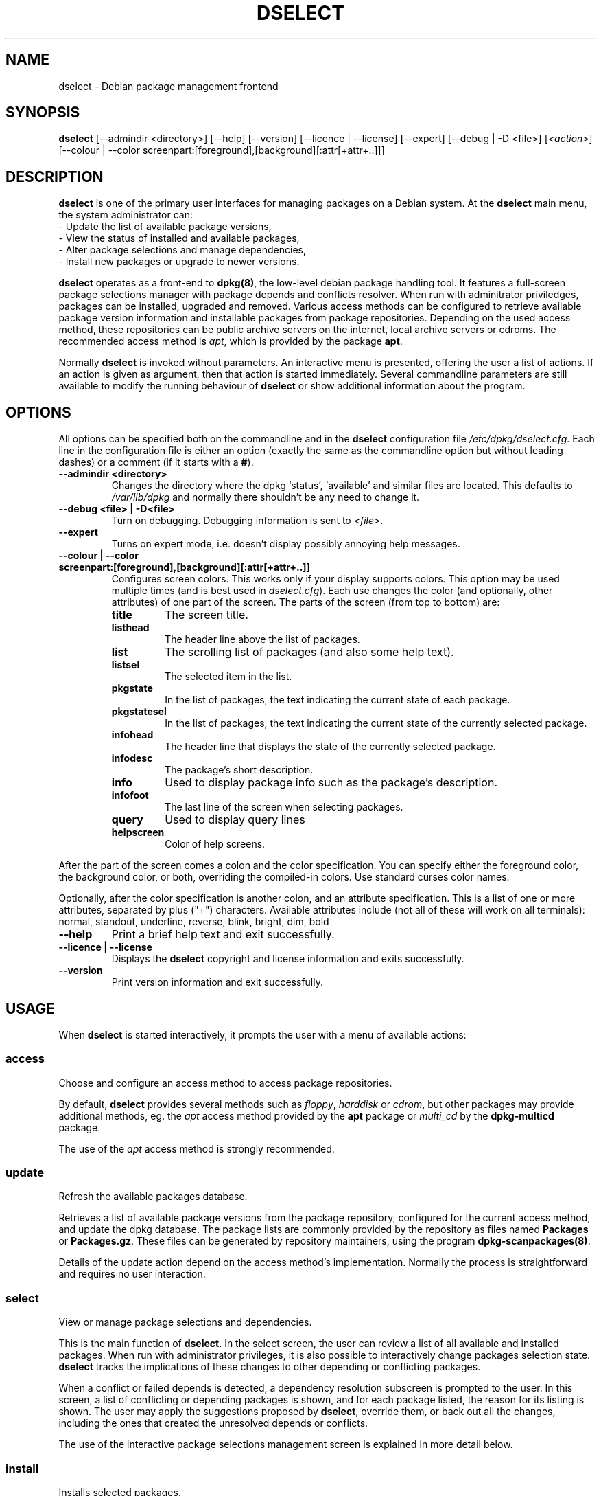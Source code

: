 .TH DSELECT 8 "July 2001" "Debian Project" "Debian"
.SH NAME
dselect \- Debian package management frontend
.SH SYNOPSIS
.B dselect
[\-\-admindir <directory>] [\-\-help] [\-\-version] [\-\-licence | \-\-license]
[\-\-expert] [\-\-debug | \-D <file>] [\fI<action>\fP]
[\-\-colour | \-\-color screenpart:[foreground],[background][:attr[+attr+..]]]
.SH DESCRIPTION
.B dselect
is one of the primary user interfaces for managing packages on a Debian
system.  At the \fBdselect\fP main menu, the system administrator can:
 \- Update the list of available package versions,
 \- View the status of installed and available packages,
 \- Alter package selections and manage dependencies,
 \- Install new packages or upgrade to newer versions.
.PP
.B dselect 
operates as a front-end to \fBdpkg(8)\fP, the low-level debian package
handling tool.  It features a full-screen package selections manager
with package depends and conflicts resolver.  When run with adminitrator
priviledges, packages can be installed, upgraded and removed. Various
access methods can be configured to retrieve available package version
information and installable packages from package repositories.
Depending on the used access method, these repositories can be public
archive servers on the internet, local archive servers or cdroms.
The recommended access method is \fIapt\fP, which is provided by the
package \fBapt\fP.
.PP 
Normally \fBdselect\fP is invoked without parameters.  An interactive
menu is presented, offering the user a list of actions.  If an action
is given as argument, then that action is started immediately.  Several
commandline parameters are still available to modify the running behaviour
of \fBdselect\fP or show additional information about the program.
.SH OPTIONS 
All options can be specified both on the commandline and in the \fBdselect\fP 
configuration file \fI/etc/dpkg/dselect.cfg\fP. Each line in the 
configuration file is either an option (exactly the same as the
commandline option but without leading dashes) or a comment (if it starts
with a \fB#\fR).
.br
.TP
.B --admindir <directory>
Changes the directory where the dpkg `status', `available' and similar
files are located. This defaults to \fI/var/lib/dpkg\fP
and normally there shouldn't be any need to change it.
.TP
.B --debug <file> | -D<file>
Turn on debugging. Debugging information is sent to \fI<file>\fP.
.TP
.B --expert
Turns on expert mode, i.e. doesn't display possibly annoying help 
messages.
.TP
.B --colour | --color screenpart:[foreground],[background][:attr[+attr+..]]
Configures screen colors. This works only if your display supports colors.
This option may be used multiple times (and is best used in
\fIdselect.cfg\fP). Each use changes the color (and optionally, other
attributes) of one part of the screen.
The parts of the screen (from top to bottom) are:
.RS
.TP
.B title
The screen title.
.TP
.B listhead
The header line above the list of packages.
.TP
.B list
The scrolling list of packages (and also some help text).
.TP
.B listsel
The selected item in the list.
.TP
.B pkgstate
In the list of packages, the text indicating the current state of each
package.
.TP
.B pkgstatesel
In the list of packages, the text indicating the current state of the
currently selected package.
.TP
.B infohead
The header line that displays the state of the currently selected package.
.TP
.B infodesc
The package's short description.
.TP
.B info
Used to display package info such as the package's description.
.TP
.B infofoot
The last line of the screen when selecting packages.
.TP
.B query
Used to display query lines
.TP
.B helpscreen
Color of help screens.
.RE
.P
After the part of the screen comes a colon and the color specification. You
can specify either the foreground color, the background color, or both,
overriding the compiled-in colors. Use standard curses color names.
.P
Optionally, after the color specification is another colon, and an
attribute specification. This is a list of one or more attributes,
separated by plus ("+") characters. Available attributes include (not all
of these will work on all terminals): normal, standout, underline, reverse,
blink, bright, dim, bold
.TP
.B --help
Print a brief help text and exit successfully.
.TP
.B --licence | --license
Displays the \fBdselect\fP copyright and license information and exits 
successfully.
.TP
.B --version
Print version information and exit successfully.
.SH USAGE
When
.B dselect
is started interactively, it prompts the user with a menu of available 
actions:
.SS access
Choose and configure an access method to access package repositories.  
.sp
By default, \fBdselect\fP provides several methods such 
as \fIfloppy\fP, \fIharddisk\fP or \fIcdrom\fP, but other packages 
may provide additional methods, eg. the \fIapt\fP access method provided 
by the \fBapt\fP package or \fImulti_cd\fP by the \fBdpkg-multicd\fP
package.
.sp
The use of the \fIapt\fP access method is strongly recommended.
.sp
.SS update
Refresh the available packages database.
.sp
Retrieves a list of available package versions from the package 
repository, configured for the current access method, and update 
the dpkg database.  The package lists are commonly provided by the 
repository as files named \fBPackages\fP or \fBPackages.gz\fP.  
These files can be generated by repository maintainers, using the
program \fBdpkg-scanpackages(8)\fP.  
.sp
Details of the update action depend on the access method's implementation.
Normally the process is straightforward and requires no user interaction.
.sp
.SS select
View or manage package selections and dependencies.  
.sp
This is the main function of \fBdselect\fP.  In the select screen, the
user can review a list of all available and installed packages.  When run
with administrator privileges, it is also possible to interactively
change packages selection state.  \fBdselect\fP tracks the implications
of these changes to other depending or conflicting packages.
.sp
When a conflict or failed depends is detected, a dependency resolution 
subscreen is prompted to the user.  In this screen, a list of conflicting 
or depending packages is shown, and for each package listed, the reason
for its listing is shown.  The user may apply the suggestions proposed
by \fBdselect\fP, override them, or back out all the changes, including
the ones that created the unresolved depends or conflicts.
.sp
The use of the interactive package selections management screen is 
explained in more detail below.
.sp
.SS install
Installs selected packages.
.sp
The configured access method will fetch installable or upgradable packages 
from the relevant repositories and install these using \fBdpkg\fP.  
Depending on the implementation of the access method, all packages can
be prefetched before installation, or fetched when needed.
Some access methods may also remove packages that were marked for removal.
.sp
If an error occurred during install, it is usually advisable to run
install again.  In most cases, the problems will disappear or be solved.
If problems persist or the installation performed was incorrect, please
investigate into the causes and circumstances, and file a bug in the 
Debian bug tracking system.  Instructions on how to do this can be found 
at http://bugs.debian.org/ or by reading the documentation 
for \fBbug(1)\fP or \fBreportbug(1)\fP, if these are installed.
.sp
Details of the install action depend on the access method's implementation.
The user's attention and input may be required during installation,
configuration or removal of packages.  This depends on the maintainer
scripts in the package.  Some packages make use of the \fBdebconf(8)\fP
library, allowing for more flexible or even automated installation
setups.
.sp
.SS config
Configures any previously installed, but not fully configured packages.
.sp
.SS remove
Removes or purges installed packages, that are marked for removal.
.sp
.SS quit
Quit \fBdselect\fP
.sp
Exits the program with zero (succesful) errorcode.
.sp
.SH Package selections management
.sp
.SS Introduction
.sp
.B dselect 
directly exposes
the administrator to some of the complexities involved with managing
large sets of packages with many interdependencies.  For a user who is
unfamiliar with the concepts and the ways of the debian package management
system, it can be quite overwhelming.  Although \fBdselect\fP is aimed
at easing package management and administration, it is only instrumental
in doing so and can not be assumed to be a sufficient substitute for
administrator skill and understanding.  The user is required to
be familiar with the concepts underlying the Debian packaging system.
In case of doubt, consult the \fBdpkg(8)\fP manpage and the Debian
policy manual.
.sp
Unless \fBdselect\fP is run in expert
or immediate mode, a help screen is first displayed when choosing this
action from the menu.  The user is \fIstrongly\fP advised to study all of
the information presented in the online help screens, when one pops up.
The online help screens can at any time be invoked with the \fB'?'\fP key.
.sp
.SS Screen layout
.sp
The select screen is by default split in a top and a bottom half.
The top half shows a list of packages.  A cursor bar can select an
individual package, or a group of packages, if applicable, by selecting
the group header.  The bottom half of the screen shows some details
about the package currently selected in the top half of the screen.
The type of detail that is displayed can be varied.
.sp
Pressing the \fB'I'\fP key toggles a full-screen display of the packages
list, an enlarged view of the package details, or the equally split screen.
.sp
.SS Package details view
.sp
The package details view by default shows the extended package description
for the package that is currently selected in the packages status list.
The type of detail can be toggled by pressing the \fB'i'\fP key.  This
alternates between:
 - the extended description
 - the control information for the installed version
 - the control information for the available version
.sp
In a dependency resolution screen, there is also the possibility of
viewing the specific unresolved depends or conflicts related to the
package and causing it to be listed.
.sh
.SS Packages status list
.sp
The main select screen displays a list of all packages known to the debian
package management system.  This includes packages installed on the system
and packages known from the available packages database.  
.sp
For every package, the list shows the package's status, priority,
section, installed and available versions, the package name and its
short description, all in one line.  By pressing the \fB'V'\fP key,
the display of the installed and available version can be toggled between
on an off.  By pressing the \fB'v'\fP key,
the package status display is toggled between verbose and shorthand.
Shorthand display is the default.
.sp
The shorthand status indication consists
of four parts:  an error flag, which should normally be clear, the
current status, the last selection state and the current selection state.
The first two relate to the actual state of the package, the second pair
are about the selections set by the user.
.sp
These are the meanings of the shorthand package status indicator codes:
 Error flag: 
  \fIempty\fP   no error
  \fBR\fP       serious error, needs reinstallation;
 Installed state:   
  \fIempty\fP   not installed;
  \fB*\fP       fully installed and configured;
  \fB-\fP       not installed but some config files may remain;
  \fBU\fP       unpacked but not yet configured;
  \fBC\fP       half-configured (an error happened);
  \fBI\fP       half-installed (an error happened).
 Current and requested selections:
  \fB*\fP       marked for installation or upgrade;
  \fB-\fP       marked for removal, configuration files remain;
  \fB=\fP       on hold: package will not be processed at all;
  \fB_\fP       marked for purge, also remove configuration;
  \fBn\fP       package is new and has yet to be marked.
.sp
.SS Cursor and screen movement
.sp
The package selection list and the dependency conflict
resolution screens can be navigated using motion
commands mapped to the following keys:
.br
  \fBp, Up, k\fP           move cursor bar up
  \fBn, Down, j\fP         move cursor bar down  
  \fBP, Pgup, Backspace\fP scroll list 1 page up
  \fBN, Pgdn, Space\fP     scroll list 1 page down
  \fB^p\fP                 scroll list 1 line up
  \fB^n\fP                 scroll list 1 line down
  \fBt, Home\fP            jump to top of list
  \fBe, End\fP             jump to end of list
  \fBu\fP                  scroll info 1 page up
  \fBd\fP                  scroll info 1 page down
  \fB^u\fP                 scroll info 1 line up
  \fB^d\fP                 scroll info 1 line down
  \fBB, Left-arrow\fP      pan display 1/3 screen left
  \fBF, Right-arrow\fP     pan display 1/3 screen right
  \fB^b\fP                 pan display 1 character left
  \fB^f\fP                 pan display 1 character right
.sp
.SS Searching and sorting
.sp
The list of packages can be searched by package name.  This
is done by pressing \fB'/'\fP, and typing a simple search
string. The string is interpreted as a
.BR regex (7)
regular expression.
If you add \fB'/d'\fP to the search expression, dselect will also search
in descriptions. If you add \fB'/i'\fP the search will be case insensitive.
You may combine these two suffixes like this: \fB'/id'\fP.
Repeated searching is accomplished by repeatedly pressing
the \fB'n'\fP or \fB'\\'\fP keys, until the wanted package is found.
If the search reaches the bottom of the list, it wraps to the top
and continues searching from there.
.sp
The list sort order can be varied by pressing 
the \fB'o'\fP and \fB'O'\fP keys repeatedly.
The following nine sort orderings can be selected:
 alphabet          available           status
 priority+section  available+priority  status+priority
 section+priority  available+section   status+section
.br
Where not listed above explicitly, alphabetic order is used as 
the final subordering sort key.
.sp
.SS Altering selections
.sp
The requested selection state of individual packages may be 
altered with the following commands:
  \fB+, Insert\fP    install or upgrade
  \fB=, H\fP         hold in present state and version
  \fB:, G\fP         unhold: upgrade or leave uninstalled
  \fB-, Delete\fP    remove, but leave configuration
  \fB_\fP            remove & purge configuration
.sp
When the change request results in one or more unsatisfied depends
or conflicts, \fBdselect\fP prompts the user with a dependency resolution 
screen.  This will be further explained below.
.sp
It is also possible to apply these commands to groups of package
selections, by pointing the cursor bar onto a group header.  The
exact grouping of packages is dependent on the current list ordering
settings.  
.sp
Proper care should be taken when altering large groups of selections,
because this can instantaneously create large numbers of unresolved 
depends or conflicts, all of which will be listed in one dependency
resolution screen, making them very hard to handle.  In practice, 
only hold and unhold operations are useful when applied to groups.
.sp
.SS Resolving depends and conflicts
.sp
When the change request results in one or more unsatisfied depends
or conflicts, \fBdselect\fP prompts the user with a dependency resolution 
screen.  First however, an informative help screen is displayed. 
.sp
The top half of this screen lists all the packages that will have 
unresolved depends or conflicts, as a result of the requested change, 
and all the packages whose installation can resolve any of these 
depends or whose removal can resolve any of the conflicts.
The bottom half defaults to show the depends or conflicts that
cause the currently selected package to be listed.
.sp
When the sublist of packages is displayed initially, \fBdselect\fP
may have already set the requested selection status of some of the
listed packages, in order to resolve the depends of conflicts that
caused the dependency resolution screen to be displayed.  Usually,
it is best to follow up the suggestions made by \fBdselect\fP.
.sp
The listed packages' selection state may be reverted to the original
settings, as they were before the unresolved depends or conflicts
were created, by pressing the \fB'R'\fP key.  By pressing the \fB'D'\fP
key, the automatic suggestions are reset, but the change that caused
the dependency resolution screen to be prompted is kept as requested.
Finally, by pressing \fB'U'\fP, the selections are again set to the 
automatic suggestion values.
.sp
.SS Establishing the requested selections
.sp
By pressing \fBenter\fP, the currently displayed set of selections
is accepted.  If \fBdselect\fP detects no unresolved depends as a result 
of the requested selections, the new selections will be set.
However, if there are any unresolveded depends, \fBdselect\fP will again 
prompt the user with a dependency resolution screen.  
.sp
To alter a set of selections that creates unresolved depends or 
conflicts and forcing \fBdselect\fP to accept it, press the \fB'Q'\fP
key.  This sets the selections as specified by the user, 
unconditionally.  Generally, don't do this unless you've read 
the fine print.
.sp
The opposite effect, to back out any selections change requests and 
go back to the previous list of selections, is attained by pressing 
the \fB'X'\fP or \fBescape\fP keys.  By repeatedly pressing these 
keys, any possibly detrimental changes to the requested package 
selections can be backed out completely to the last established 
settings.
.sp
.SH BUGS
The
.B dselect
package selection interface is confusing to some new users.
Reportedly, it even makes seasoned kernel developers cry.
.sp
The documentation is lacking.
.sp
There is no help option in the main menu.
.sp
The visible list of available packages cannot be reduced.
.sp
The built in access methods can no longer stand up to current quality
standards.  Use the access method provided by apt, it is not only not
broken, it is also much more flexible than the built in access methods.
.SH SEE ALSO
.BR dpkg (8),
.BR apt-get (8),
.BR sources.list (5),
.BR deb (5),
the Debian policy manual.
.SH AUTHORS
.B dselect
was written by Ian Jackson (ijackson@gnu.ai.mit.edu). Full list of
contributors may be found in `dselect --license'.
.br
This manual page was written by Juho Vuori <javuori@cc.helsinki.fi>,
Josip Rodin and Joost kooij.

